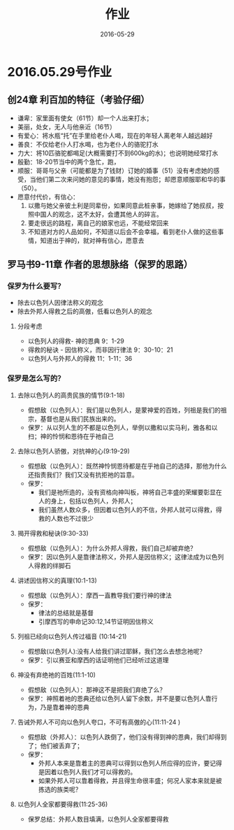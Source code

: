 #+STARTUP: showall
#+OPTIONS: toc:nil
#+OPTIONS: num:t
#+OPTIONS: html-postamble:nil
#+LANGUAGE: zh-CN
#+OPTIONS:   ^:{}
#+TITLE: 作业 
#+TAGS: Ezra
#+DATE: 2016-05-29






* 2016.05.29号作业
** 创24章 利百加的特征（考验仔细）
- 谦卑：家里面有使女（61节）却一个人出来打水；
- 美丽，处女，无人与他亲近（16节）
- 有爱心：将水瓶“托”在手里给老仆人喝，现在的年轻人离老年人越远越好
- 善良：不仅给老仆人打水喝，也为老仆人的骆驼打水
- 力大：将10匹骆驼都喝足(大概需要打不到600kg的水)；也说明她经常打水
- 殷勤：18-20节当中的两个急忙，跑，
- 顺服：哥哥与父亲（可能都是为了钱财）订她的婚事（51）没有考虑她的感受，当他们第二次来问她的意见的事情，她没有抱怨；却愿意顺服耶和华的事（50）。
- 愿意付代价，有信心：
  1) 以撒与她父亲彼土利是同辈份，如果同意此桩亲事，她嫁给了她叔叔，按照中国人的观念，这不太好，会遭其他人的碎言。
  2) 要走很远的路程，离自己的娘家也远，不能经常回来
  3) 不知道对方的人品如何，不知道以后会不会幸福，看到老仆人做的这些事情，知道出于神的，就对神有信心，愿意去
 
** 罗马书9-11章 作者的思想脉络（保罗的思路）
*** 保罗为什么要写？
- 除去以色列人因律法称义的观念
- 除去外邦人得救之后的高傲，低看以色列人的观念 
****  分段考虑
- 以色列人的得救- 神的恩典 9：1-29
- 得救的秘诀 - 因信称义，而非因行律法 9：30-10：21
- 以色列人与外邦人的得救 11：1-11：36
*** 保罗是怎么写的？
****  去除以色列人的高贵民族的情节(9:1-18) 
+ 假想敌（以色列人）：我们是以色列人，是蒙神爱的百姓，列祖是我们的祖宗，基督也是从我们民族出来的。
+ 保罗：从以列人生的不都是以色列人，举例以撒和以实马利，雅各和以扫；神的怜悯和恩待在乎祂自己

**** 去除以色列人骄傲，对抗神的心(9:19-29)
+ 假想敌（以色列人）：既然神怜悯恩待都是在乎祂自己的选择，那他为什么还指责我们？我们又没有抗拒祂的旨意。
+ 保罗：
  - 我们是祂所造的，没有资格向神叫板，神将自己丰盛的荣耀要彰显在人的身上，包括以色列人，外邦人；
  - 我们虽然人数众多，但因着以色列人的不信，外邦人就可以得救，得救的人数也不过很少

**** 揭开得救和秘诀(9:30-33)
+ 假想敌（以色列人）：为什么外邦人得救，我们自己却被弃绝？
+ 保罗：因以色列人是靠律法称义，外邦人是因信称义；这律法成为以色列人得救的绊脚石

**** 讲述因信称义的真理(10:1-13)
+ 假想敌（以色列人）：摩西一直教导我们要行神的律法
+ 保罗：
  - 律法的总结就是基督
  - 引摩西写的申命记30:12,14节证明因信称义

****  列祖已经向以色列人传过福音 (10:14-21)
+ 假想敌(以色列人):没有人给我们讲过耶稣，我们怎么去想念祂呢？
+ 保罗：引以赛亚和摩西的话证明他们已经听过这道理

****  神没有弃绝祂的百姓(11:1-10)
+ 假想敌（以色列人）：那神这不是把我们弃绝了么？
+ 保罗：神照着祂的恩典还给以色列人留下余数，并不是要以色列人靠行为，乃是靠着神的恩典

****  告诫外邦人不可向以色列人夸口，不可有高傲的心(11:11-24 )
+ 假想敌（外邦人）：以色列人跌倒了，他们没有得到神的恩典，我们却得到了；他们被丢弃了；
+ 保罗：
  - 外邦人本来是靠着主的恩典可以得到以色列人所应得的应许，要记得是因着以色列人我们才可以得救的。
  - 如果外邦人可以靠着得救，并且得生命很丰盛；何况人家本来就是被拣选的族类呢？

****  以色列人全家都要得救(11:25-36)
+ 保罗总结：外邦人数目填满，以色列人全家都要得救

